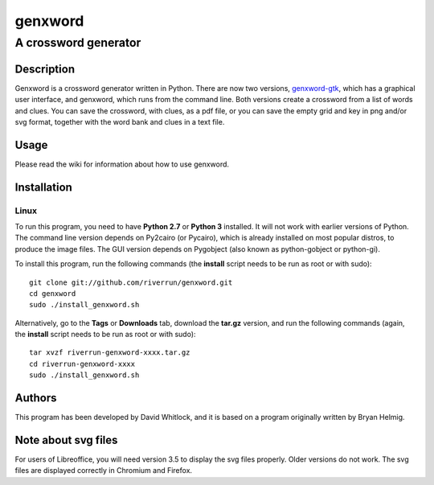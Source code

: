 ========
genxword
========

---------------------
A crossword generator
---------------------

Description
===========

Genxword is a crossword generator written in Python. There are now two versions, `genxword-gtk <https://github.com/riverrun/genxword/wiki/genxword-gtk>`_, which has a graphical user interface, and genxword, which runs from the command line. 
Both versions create a crossword from a list of words and clues. You can save the crossword, with clues, as a pdf file, 
or you can save the empty grid and key in png and/or svg format, together with the word bank and clues in a text file.

Usage
=====

Please read the wiki for information about how to use genxword.

Installation
============

Linux
-----

To run this program, you need to have **Python 2.7** or **Python 3** installed. 
It will not work with earlier versions of Python. The command line version depends on Py2cairo (or Pycairo), 
which is already installed on most popular distros, to produce the image files.
The GUI version depends on Pygobject (also known as python-gobject or python-gi).

To install this program, run the following commands (the **install** script needs to be run as root or with sudo)::

    git clone git://github.com/riverrun/genxword.git
    cd genxword
    sudo ./install_genxword.sh

Alternatively, go to the **Tags** or **Downloads** tab, download the **tar.gz** version, 
and run the following commands (again, the **install** script needs to be run as root or with sudo)::

    tar xvzf riverrun-genxword-xxxx.tar.gz
    cd riverrun-genxword-xxxx
    sudo ./install_genxword.sh

Authors
=======

This program has been developed by David Whitlock, and it is based on a program originally written by Bryan Helmig. 

Note about svg files
====================

For users of Libreoffice, you will need version 3.5 to display the svg files properly. 
Older versions do not work. The svg files are displayed correctly in Chromium and Firefox.
